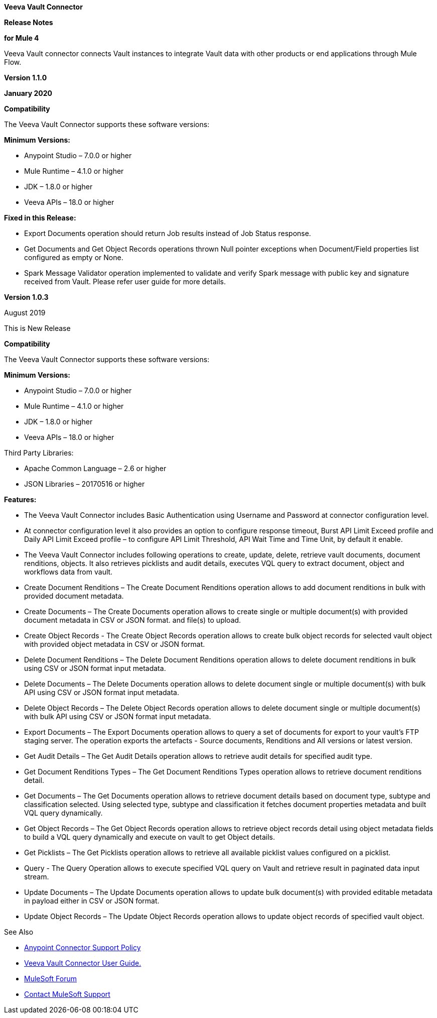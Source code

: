 *Veeva Vault Connector*

*Release Notes*

*for Mule 4*



Veeva Vault connector connects Vault instances to integrate Vault data with other products or end applications through Mule Flow.

*Version 1.1.0*

*January 2020*

*Compatibility*

The Veeva Vault Connector supports these software versions:

*Minimum Versions:*

* Anypoint Studio – 7.0.0 or higher
* Mule Runtime – 4.1.0 or higher
* JDK – 1.8.0 or higher
* Veeva APIs – 18.0 or higher

*Fixed in this Release:*

* Export Documents operation should return Job results instead of Job Status response.
* Get Documents and Get Object Records operations thrown Null pointer exceptions when Document/Field properties list configured as empty or None.
* Spark Message Validator operation implemented to validate and verify Spark message with public key and signature received from Vault. Please refer user guide for more details.


*Version 1.0.3*

August 2019

This is New Release

*Compatibility*

The Veeva Vault Connector supports these software versions:

*Minimum Versions:*

* Anypoint Studio – 7.0.0 or higher
* Mule Runtime – 4.1.0 or higher
* JDK – 1.8.0 or higher
* Veeva APIs – 18.0 or higher

Third Party Libraries:

* Apache Common Language – 2.6 or higher
* JSON Libraries – 20170516 or higher

*Features:*

* The Veeva Vault Connector includes Basic Authentication using Username and Password at connector configuration level.
* At connector configuration level it also provides an option to configure response timeout, Burst API Limit Exceed profile and Daily API Limit Exceed profile – to configure API Limit Threshold, API Wait Time and Time Unit, by default it enable.
* The Veeva Vault Connector includes following operations to create, update, delete, retrieve vault documents, document renditions, objects. It also retrieves picklists and audit details, executes VQL query to extract document, object and workflows data from vault.

* Create Document Renditions – The Create Document Renditions operation allows to add document renditions in bulk with provided document metadata.
* Create Documents – The Create Documents operation allows to create single or multiple document(s) with provided document metadata in CSV or JSON format. and file(s) to upload.
* Create Object Records - The Create Object Records operation allows to create bulk object records for selected vault object with provided object metadata in CSV or JSON format.
* Delete Document Renditions – The Delete Document Renditions operation allows to delete document renditions in bulk using CSV or JSON format input metadata.
* Delete Documents – The Delete Documents operation allows to delete document single or multiple document(s) with bulk API using CSV or JSON format input metadata.
* Delete Object Records – The Delete Object Records operation allows to delete document single or multiple document(s) with bulk API using CSV or JSON format input metadata.
* Export Documents – The Export Documents operation allows to query a set of documents for export to your vault’s FTP staging server. The operation exports the artefacts - Source documents, Renditions and All versions or latest version.
* Get Audit Details – The Get Audit Details operation allows to retrieve audit details for specified audit type.
* Get Document Renditions Types – The Get Document Renditions Types operation allows to retrieve document renditions detail.
* Get Documents – The Get Documents operation allows to retrieve document details based on document type, subtype and classification selected. Using selected type, subtype and classification it fetches document properties metadata and built VQL query dynamically.
* Get Object Records – The Get Object Records operation allows to retrieve object records detail using object metadata fields to build a VQL query dynamically and execute on vault to get Object details.
* Get Picklists – The Get Picklists operation allows to retrieve all available picklist values configured on a picklist.
* Query - The Query Operation allows to execute specified VQL query on Vault and retrieve result in paginated data input stream.
* Update Documents – The Update Documents operation allows to update bulk document(s) with provided editable metadata in payload either in CSV or JSON format.
* Update Object Records – The Update Object Records operation allows to update object records of specified vault object.

See Also

* https://www.mulesoft.com/legal/versioning-back-support-policy#anypoint-co[Anypoint Connector Support Policy]

* link:VeevaVault%20Connector%20User%20Guide%20for%20Mule%204.adoc[Veeva Vault Connector User Guide.]

* https://forums.mulesoft.com/index.html[MuleSoft Forum]

* https://support.mulesoft.com[Contact MuleSoft Support]
